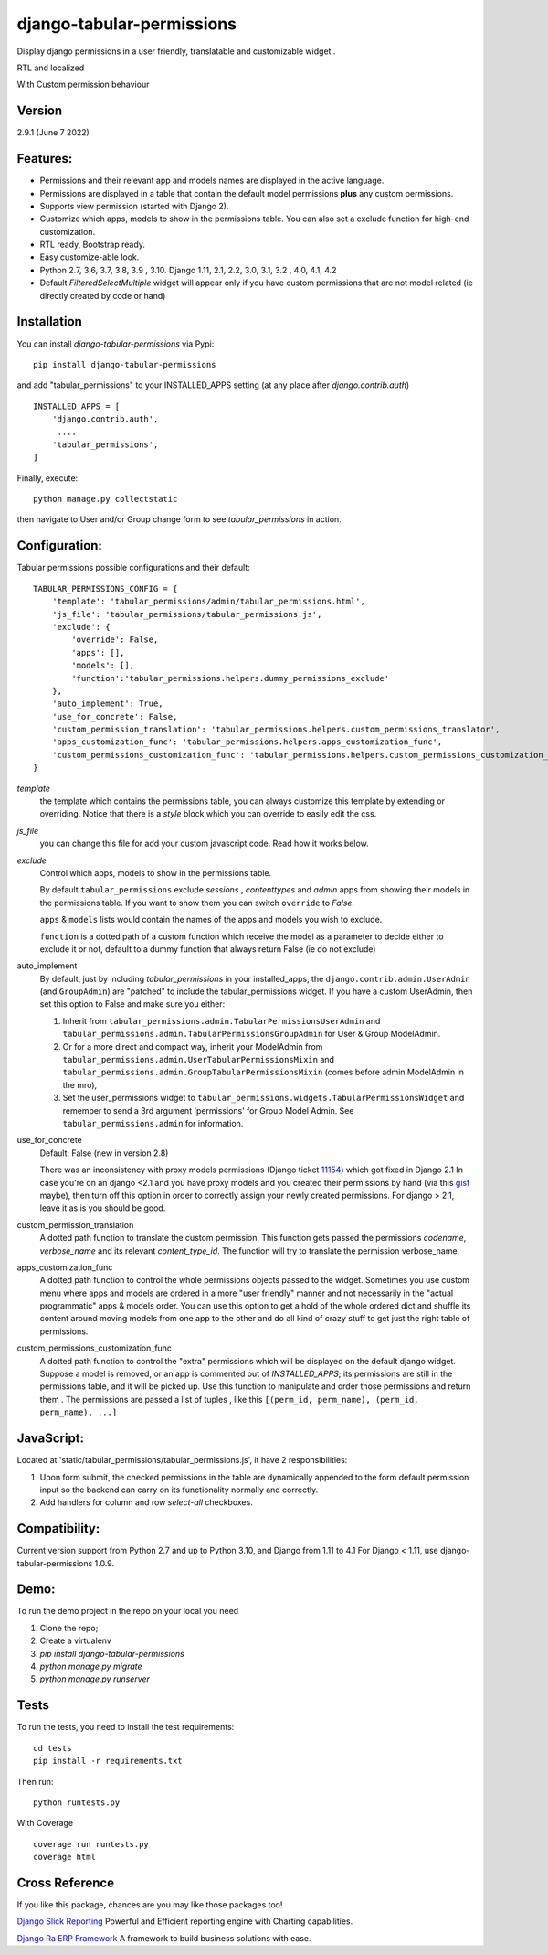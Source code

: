
django-tabular-permissions
##########################
Display django permissions in a user friendly, translatable and customizable widget .

.. image:: https://rasystems.io/static/images/tabular_permissions/tp_1.png
    :target: https://rasystems.io/static/images/tabular_permissions/tp_1.png
    :alt: Basic demo

RTL and localized

.. image:: https://rasystems.io/static/images/tabular_permissions/tp_ar.png
    :target: https://rasystems.io/static/images/tabular_permissions/tp_ar.png
    :alt: RTL and localized

With Custom permission behaviour

.. image:: https://rasystems.io/static/images/tabular_permissions/tp_extra.png
    :target: https://rasystems.io/static/images/tabular_permissions/tp_extra.png
    :alt: With Custom permission


Version
-------
2.9.1 (June 7 2022)

Features:
---------
* Permissions and their relevant app and models names are displayed in the active language.
* Permissions are displayed in a table that contain the default model permissions **plus** any custom permissions.
* Supports view permission (started with Django 2).
* Customize which apps, models to show in the permissions table. You can also set a exclude function for high-end customization.
* RTL ready, Bootstrap ready.
* Easy customize-able look.
* Python 2.7, 3.6, 3.7, 3.8, 3.9 , 3.10. Django 1.11, 2.1, 2.2, 3.0, 3.1, 3.2 , 4.0, 4.1, 4.2
* Default `FilteredSelectMultiple` widget will appear only if you have custom permissions that are not model related (ie directly created by code or hand)



Installation
------------
You can install `django-tabular-permissions` via Pypi::

    pip install django-tabular-permissions


and add "tabular_permissions" to your INSTALLED_APPS setting (at any place after `django.contrib.auth`) ::

    INSTALLED_APPS = [
        'django.contrib.auth',
         ....
        'tabular_permissions',
    ]

Finally, execute::

    python manage.py collectstatic


then navigate to User and/or Group change form to see `tabular_permissions` in action.

Configuration:
--------------
Tabular permissions possible configurations and their default::

    TABULAR_PERMISSIONS_CONFIG = {
        'template': 'tabular_permissions/admin/tabular_permissions.html',
        'js_file': 'tabular_permissions/tabular_permissions.js',
        'exclude': {
            'override': False,
            'apps': [],
            'models': [],
            'function':'tabular_permissions.helpers.dummy_permissions_exclude'
        },
        'auto_implement': True,
        'use_for_concrete': False,
        'custom_permission_translation': 'tabular_permissions.helpers.custom_permissions_translator',
        'apps_customization_func': 'tabular_permissions.helpers.apps_customization_func',
        'custom_permissions_customization_func': 'tabular_permissions.helpers.custom_permissions_customization_func',
    }


`template`
  the template which contains the permissions table, you can always customize this template by extending or overriding.
  Notice that there is a `style` block which you can override to easily edit the css.

`js_file`
  you can change this file for add your custom javascript code. Read how it works below.

`exclude`
  Control which apps, models to show in the permissions table.

  By default ``tabular_permissions`` exclude `sessions` , `contenttypes` and `admin` apps from showing their models in the permissions table. If you want to show them you can switch ``override`` to `False`.

  ``apps`` & ``models`` lists would contain the names of the apps and models you wish to exclude.

  ``function`` is a dotted path of a custom function which receive the model as a parameter to decide either to exclude it or not, default to a dummy function that always return False (ie do not exclude)

auto_implement
  By default, just by including `tabular_permissions` in your installed_apps, the ``django.contrib.admin.UserAdmin`` (and ``GroupAdmin``) are "patched" to include the tabular_permissions widget.
  If you have a custom UserAdmin, then set this option to False and make sure you either:

  1. Inherit from ``tabular_permissions.admin.TabularPermissionsUserAdmin`` and ``tabular_permissions.admin.TabularPermissionsGroupAdmin`` for User & Group ModelAdmin.
  2. Or for a more direct and compact way, inherit your ModelAdmin from ``tabular_permissions.admin.UserTabularPermissionsMixin`` and ``tabular_permissions.admin.GroupTabularPermissionsMixin`` (comes before admin.ModelAdmin in the mro),
  3. Set the user_permissions widget to ``tabular_permissions.widgets.TabularPermissionsWidget`` and remember to send a 3rd argument 'permissions' for Group Model Admin.
     See ``tabular_permissions.admin`` for information.

use_for_concrete
  Default: False (new in version 2.8)

  There was an inconsistency with proxy models permissions (Django ticket `11154 <https://code.djangoproject.com/ticket/11154>`_) which got fixed in Django 2.1
  In case you're on an django <2.1 and you have proxy models and you created their permissions by hand (via this `gist <https://gist.github.com/magopian/7543724>`_ maybe), then turn off this option in order to correctly assign your newly created permissions.
  For django > 2.1, leave it as is you should be good.

custom_permission_translation
  A dotted path function to translate the custom permission.
  This function gets passed the permissions `codename`, `verbose_name` and its relevant `content_type_id`.
  The function will try to translate the permission verbose_name.

apps_customization_func
  A dotted path function to control the whole permissions objects passed to the widget.
  Sometimes you use custom menu where apps and models are ordered in a more "user friendly" manner and not necessarily
  in the "actual programmatic" apps & models order.
  You can use this option to get a hold of the whole ordered dict and shuffle its content around moving
  models from one app to the other and do all kind of crazy stuff to get just the right table of permissions.

custom_permissions_customization_func
  A dotted path function to control the "extra" permissions which will be displayed on the default django widget.
  Suppose a model is removed, or an app is commented out of `INSTALLED_APPS`; its permissions are still in the
  permissions table, and it will be picked up.
  Use this function to manipulate and order those permissions and return them .
  The permissions are passed a list of tuples , like this ``[(perm_id, perm_name), (perm_id, perm_name), ...]``

JavaScript:
-----------
Located at 'static/tabular_permissions/tabular_permissions.js', it have 2 responsibilities:

1. Upon form submit, the checked permissions in the table are dynamically appended to the form default permission input so the backend can carry on its functionality normally and correctly.
2. Add handlers for column and row `select-all` checkboxes.


Compatibility:
--------------
Current version support from Python 2.7 and up to Python 3.10, and Django from 1.11 to 4.1
For Django < 1.11, use django-tabular-permissions 1.0.9.

Demo:
-----

To run the demo project in the repo on your local you need

1. Clone the repo;
2. Create a virtualenv
3. `pip install django-tabular-permissions`
4. `python manage.py migrate`
5. `python manage.py runserver`


Tests
-----

To run the tests, you need to install the test requirements::

    cd tests
    pip install -r requirements.txt

Then run::

    python runtests.py

With Coverage ::

        coverage run runtests.py
        coverage html


Cross Reference
---------------

If you like this package, chances are you may like those packages too!

`Django Slick Reporting <https://github.com/ra-systems/django-slick-reporting>`_ Powerful and Efficient reporting engine with Charting capabilities.

`Django Ra ERP Framework <https://github.com/ra-systems/RA>`_ A framework to build business solutions with ease.

